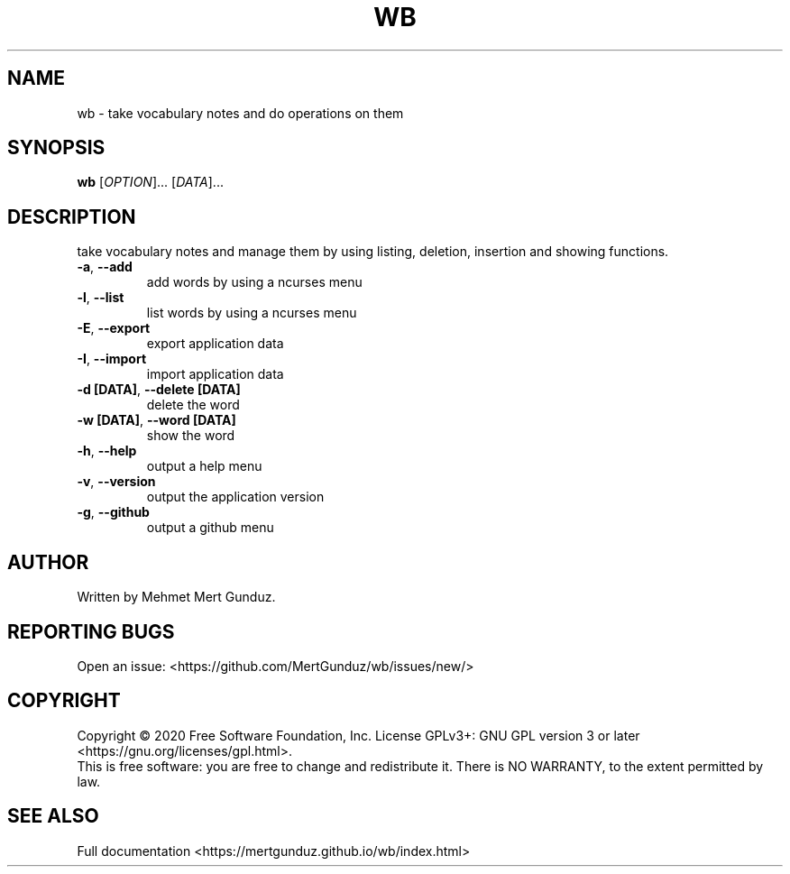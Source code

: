 .TH WB "1" "January 2023" "GNU/UNIX Vocabulary Application" "Vocabulary Application"
.SH NAME
wb \- take vocabulary notes and do operations on them
.SH SYNOPSIS
.B wb
[\fI\,OPTION\/\fR]... [\fI\,DATA\/\fR]...
.SH DESCRIPTION
.\" Add any additional description here
.PP
take vocabulary notes and manage them by using listing, deletion, insertion and showing functions.
.TP
\fB\-a\fR, \fB\-\-add\fR
add words by using a ncurses menu
.TP
\fB\-l\fR, \fB\-\-list\fR
list words by using a ncurses menu
.TP
\fB\-E\fR, \fB\-\-export\fR
export application data
.TP
\fB\-I\fR, \fB\-\-import\fR
import application data
.TP
\fB\-d [DATA]\fR, \fB\-\-delete [DATA]\fR
delete the word
.TP
\fB\-w [DATA]\fR, \fB\-\-word [DATA]\fR
show the word
.TP
\fB\-h\fR, \fB\-\-help\fR
output a help menu
.TP
\fB\-v\fR, \fB\-\-version\fR
output the application version
.TP
\fB\-g\fR, \fB\-\-github\fR
output a github menu
.SH AUTHOR
Written by Mehmet Mert Gunduz.
.SH "REPORTING BUGS"
Open an issue: <https://github.com/MertGunduz/wb/issues/new/>
.SH COPYRIGHT
Copyright \(co 2020 Free Software Foundation, Inc.
License GPLv3+: GNU GPL version 3 or later <https://gnu.org/licenses/gpl.html>.
.br
This is free software: you are free to change and redistribute it.
There is NO WARRANTY, to the extent permitted by law.
.SH "SEE ALSO"
Full documentation <https://mertgunduz.github.io/wb/index.html>
.br